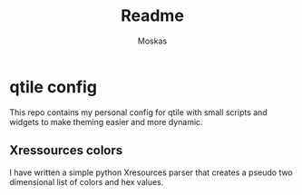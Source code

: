 #+title: Readme
#+author: Moskas
#+options: title:nil
#+language: english

* qtile config
This repo contains my personal config for qtile with small scripts and widgets to make theming easier and more dynamic.
** Xressources colors
I have written a simple python Xresources parser that creates a pseudo two dimensional list of colors and hex values.
